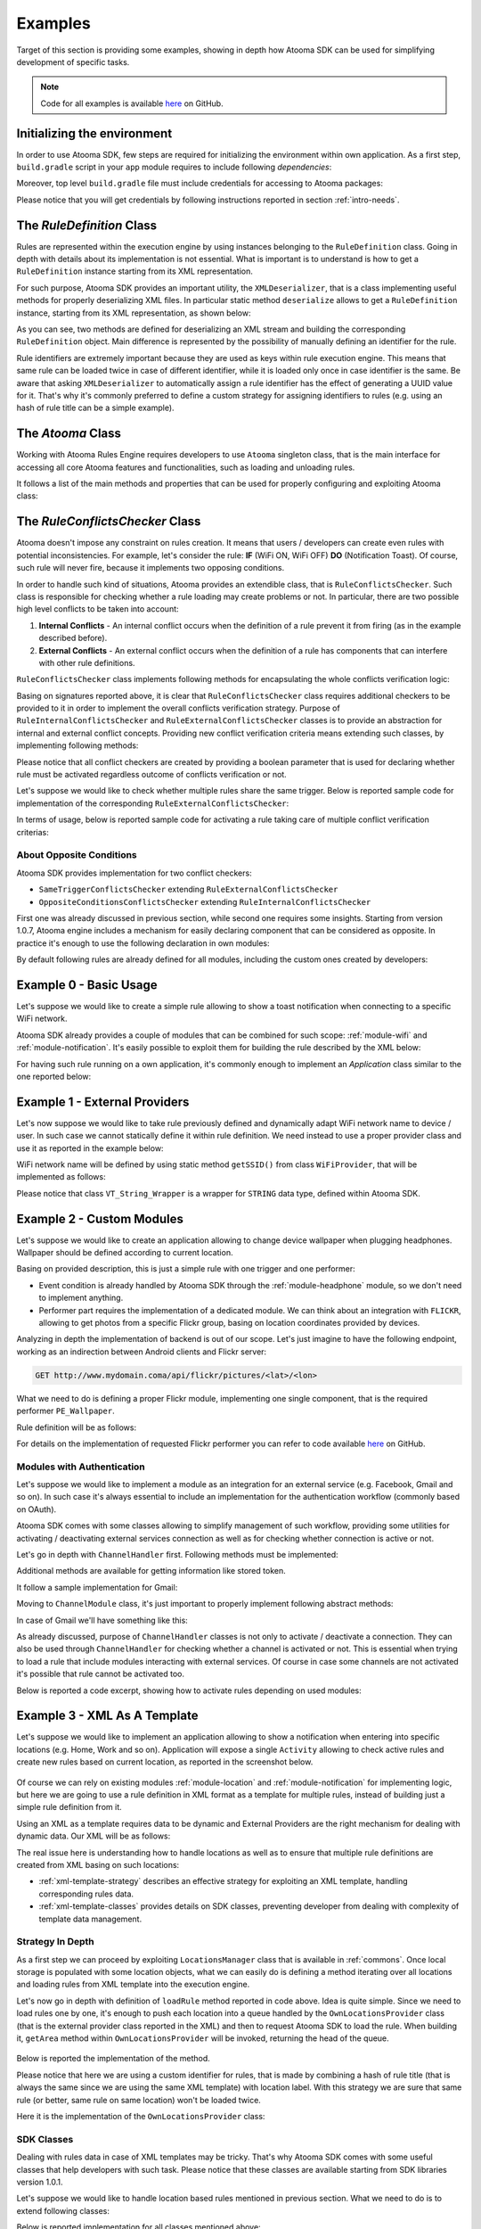 .. _examples:

Examples
=======================================

Target of this section is providing some examples, showing in depth how Atooma SDK can be used for simplifying development of specific tasks.

.. note:: Code for all examples is available `here <https://github.com/atooma/atooma-engine-sdk-samples>`_ on GitHub.

Initializing the environment
---------------------------------------

In order to use Atooma SDK, few steps are required for initializing the environment within own application. As a first step, ``build.gradle`` script in your ``app`` module requires to include following *dependencies*:

.. code-block:: groovy
  :linenos:

  compile 'com.atooma:engine:1.0.6'
  compile 'com.atooma:engine-modules:1.0.8'


Moreover, top level ``build.gradle`` file must include credentials for accessing to Atooma packages:

.. code-block:: groovy
  :linenos:

  allprojects {
    repositories {
      jcenter()
        maven {
          url  "http://atooma.bintray.com/engine"
            credentials {
              username 'YOUR USERNAME'
              password 'YOUR PASSWORD'
            }
        }
    }
  }

Please notice that you will get credentials by following instructions reported in section :ref:`intro-needs`.

.. _Rule Definition: #ruledefinition

.. _ruledefinition:

The *RuleDefinition* Class
---------------------------------------

Rules are represented within the execution engine by using instances belonging to the ``RuleDefinition`` class. Going in depth with details about its implementation is not essential. What is important is to understand is how to get a ``RuleDefinition`` instance starting from its XML representation.

For such purpose, Atooma SDK provides an important utility, the ``XMLDeserializer``, that is a class implementing useful methods for properly deserializing XML files. In particular static method ``deserialize`` allows to get a ``RuleDefinition`` instance, starting from its XML representation, as shown below:

.. code-block:: java
  :linenos:

  // getting rule definition with provided id
  RuleDefinition def_1 = XMLDeserializer.deserialize(stream, id);

  // getting rule definition with automatically generated id
  RuleDefinition def_2 = XMLDeserializer.deserialize(stream);

As you can see, two methods are defined for deserializing an XML stream and building the corresponding ``RuleDefinition`` object. Main difference is represented by the possibility of manually defining an identifier for the rule.

Rule identifiers are extremely important because they are used as keys within rule execution engine. This means that same rule can be loaded twice in case of different identifier, while it is loaded only once in case identifier is the same. Be aware that asking ``XMLDeserializer`` to automatically assign a rule identifier has the effect of generating a UUID value for it. That's why it's commonly preferred to define a custom strategy for assigning identifiers to rules (e.g. using an hash of rule title can be a simple example).

The *Atooma* Class
---------------------------------------

Working with Atooma Rules Engine requires developers to use ``Atooma`` singleton class, that is the main interface for accessing all core Atooma features and functionalities, such as loading and unloading rules.

It follows a list of the main methods and properties that can be used for properly configuring and exploiting Atooma class:

.. code-block:: java
  :linenos:

  /**
   * Initialize the engine, loading all provided modules.
   */
  void start(Module[] module)

  /**
   * Load a rule into the Atooma engine, starting from the corresponding
   * xml stream. Returns true in case operation is completed successfully,
   * false otherwise.
   */
  boolean loadRule(InputStream stream, RuleConflictsChecker checker)

  /**
   * Load a rule into the Atooma engine, starting from its Rule Definition.
   * Returns true in case operation is completed successfully, false otherwise.
   */
  void loadRule(RuleDefinition def, RuleConflictsChecker checker)

  /**
   * Returns a map with all active rule definitions, having rule ids
   * as keys.
   */
  Map<String,RuleDefinition> getActiveRules()

  /**
   * Unload rule from engine basing on its id and stopping its execution.
   */
  boolean unloadRule(RuleDefinition def)

  /**
   * Returns true if engine is inited, false otherwise.
   */
  boolean isEngineInited()

  /**
   * Stops engine execution.
   */
  void halt()

The *RuleConflictsChecker* Class
---------------------------------------

Atooma doesn't impose any constraint on rules creation. It means that users / developers can create even rules with potential inconsistencies. For example, let's consider the rule: **IF** (WiFi ON, WiFi OFF) **DO** (Notification Toast). Of course, such rule will never fire, because it implements two opposing conditions.

In order to handle such kind of situations, Atooma provides an extendible class, that is ``RuleConflictsChecker``. Such class is responsible for checking whether a rule loading may create problems or not. In particular, there are two possible high level conflicts to be taken into account:

1. **Internal Conflicts** - An internal conflict occurs when the definition of a rule prevent it from firing (as in the example described before).

2. **External Conflicts** - An external conflict occurs when the definition of a rule has components that can interfere with other rule definitions.

``RuleConflictsChecker`` class implements following methods for encapsulating the whole conflicts verification logic:

.. code-block:: java
  :linenos:

    /**
     * Adds a checker for internal conflicts.
     */
    void addInternalChecker(RuleInternalConflictsChecker checker);

    /**
     * Adds a checker for external conflicts.
     */
    void addExternalChecker(RuleExternalConflictsChecker checker);

    /**
     * Checker for internal conflicts within provided
     * RuleDefinition. true is returned in case rule
     * can be activated anyway, false otherwise.
     */
    boolean checkInternalConflicts(RuleDefinition def);

    /**
     * Checker for external conflicts between provided
     * RuleDefinition and all the other active rules.
     * true is returned in case rule can be activated
     * anyway, false otherwise.
     */
    boolean checkExternalConflicts(RuleDefinition def);

    /**
     * Checker for external conflicts between provided
     * RuleDefinition and the other rules in input.
     * true is returned in case rule can be activated
     * anyway, false otherwise.
     */
    boolean checkExternalConflicts(RuleDefinition def, Collection<RuleDefinition> defs);

Basing on signatures reported above, it is clear that ``RuleConflictsChecker`` class requires additional checkers to be provided to it in order to implement the overall conflicts verification strategy. Purpose of ``RuleInternalConflictsChecker`` and ``RuleExternalConflictsChecker`` classes is to provide an abstraction for internal and external conflict concepts. Providing new conflict verification criteria means extending such classes, by implementing following methods:

.. code-block:: java
  :linenos:

  //RuleInternalConflictsChecker
  abstract boolean hasConflicts(RuleDefinition def);

  // RuleExternalConflictsChecker
  abstract boolean haveConflicts(RuleDefinition def, RuleDefinition other);

Please notice that all conflict checkers are created by providing a boolean parameter that is used for declaring whether rule must be activated regardless outcome of conflicts verification or not.

Let's suppose we would like to check whether multiple rules share the same trigger. Below is reported sample code for implementation of the corresponding ``RuleExternalConflictsChecker``:

.. code-block:: java
  :linenos:

  public class SameTriggerConflictsChecker extends RuleExternalConflictsChecker {

    public SameTriggerConflictsChecker(boolean activateAnywayay) {
      super(activateAnywayay);
    }

    @Override
    protected boolean haveConflicts(RuleDefinition def, RuleDefinition other) {
      TriggerDefinition tr1 = def.getTriggerDefinition();
      TriggerDefinition tr2 = other.getTriggerDefinition();
      // In case rule we are going to activate has same trigger
      // of another active rule, there can be unexpected behaviors
      return tr1.getModule().equals(tr2.getModule()) && tr1.getId().equals(tr2.getId());
    }

  }

In terms of usage, below is reported sample code for activating a rule taking care of multiple conflict verification criterias:

.. code-block:: java
  :linenos:

  RuleConflictsChecker checker = new RuleConflictsChecker();
  checker.addExternalChecker(new SameTriggerConflictsChecker(true));
  // ...
  Atooma.with(context).loadRule(def, checker);

About Opposite Conditions
^^^^^^^^^^^^^^^^^^^^^^^^^^^^^^^^^^^^^^^

Atooma SDK provides implementation for two conflict checkers:

* ``SameTriggerConflictsChecker`` extending ``RuleExternalConflictsChecker``

* ``OppositeConditionsConflictsChecker`` extending ``RuleInternalConflictsChecker``

First one was already discussed in previous section, while second one requires some insights. Starting from version 1.0.7, Atooma engine includes a mechanism for easily declaring component that can be considered as opposite. In practice it's enough to use the following declaration in own modules:

.. code-block:: java
  :linenos:

  /**
   * Declares to components as opposite by specifying their ids.
   */
  void registerOppositeConditions(String idOne, String idTwo);

By default following rules are already defined for all modules, including the custom ones created by developers:

.. code-block:: java
  :linenos:

  /**
   * Such declarations must be used within
   * registerComponents method for new modules.
   */
  registerOppositeConditions("ENABLED", "DISABLED");
  registerOppositeConditions("CONNECTED", "DISCONNECTED");
  registerOppositeConditions("ON", "OFF");

Example 0 - Basic Usage
---------------------------------------

Let's suppose we would like to create a simple rule allowing to show a toast notification when connecting to a specific WiFi network.

Atooma SDK already provides a couple of modules that can be combined for such scope: :ref:`module-wifi` and :ref:`module-notification`. It's easily possible to exploit them for building the rule described by the XML below:

.. code-block:: xml
  :linenos:

  <?xml version="1.0" encoding="UTF-8" standalone="yes"?>
  <rule xmlns="http://www.atooma.com/sdk/rule" version="1">
    <title>Notify when connecting to WiFi</title>
    <description>Shows a notification when connecting to WiFi</description>
    <required-module version="1" id="CORE" />
    <required-module version="1" id="WIFI" />
    <required-module version="1" id="NOTIFICATION" />
    <property literal="string" typeId="STRING" typeModule="CORE" id="par-0">
      home_wifi
    </property>
    <property literal="string" typeId="STRING" typeModule="CORE" id="par-1">
      Connected to home WiFi!
    </property>
    <trigger id="CONNECTED" module="WIFI">
      <parameter id="SSID">
        <property-ref id="par-0" />
      </parameter>
    </trigger>
    <performer id="TOAST" module="NOTIFICATION">
      <parameter id="TEXT">
        <property-ref id="par-1" />
      </parameter>
    </performer>
  </rule>

For having such rule running on a own application, it's commonly enough to implement an *Application* class similar to the one reported below:

.. code-block:: java
  :linenos:

  public class WhiteLabelApplication extends Application {

    @Override
    public void onCreate() {
      super.onCreate();
      // starting rules engine (if needed)
      if (!Atooma.with(this).isEngineInited()) {
        // getting core modules
        Module[] modules = Modules.getBasicModules();
        // initializing Atooma engine
        Atooma.with(this).init(context, MainActivity.class, modules);
        // loading specific rules from assets folder
        loadRule("wifi_notification.xml");
      }
    }

    /**
     * Support method allowing to load a rule from assets.
     */
    private void loadRule(String rule) {
      // trying to load all rules
      try {
        // loading xml with rule definition
        InputStream stream = getAssets().open(xml);
        // loading rule definition from xml
        Atooma.with(this).loadRule(stream);
      } catch (IOException ex) {
        Log.e("Atooma", "unable to open xml from assets: " + xml);
      }
    }

  }


Example 1 - External Providers
--------------------------------------------

Let's now suppose we would like to take rule previously defined and dynamically adapt WiFi network name to device / user. In such case we cannot statically define it within rule definition. We need instead to use a proper provider class and use it as reported in the example below:

.. code-block:: xml
  :linenos:

  <?xml version="1.0" encoding="UTF-8" standalone="yes"?>
  <rule xmlns="http://www.atooma.com/sdk/rule" version="1">
    <title>Notify when connecting to home WiFi</title>
    <description>Shows a notification when connecting to home WiFi</description>
    <required-module version="1" id="CORE" />
    <required-module version="1" id="WIFI" />
    <required-module version="1" id="NOTIFICATION" />
    <property literal="string" typeId="STRING" typeModule="CORE" id="par-1">
      Connected to home WiFi!
    </property>
    <trigger id="CONNECTED" module="WIFI">
      <parameter id="SSID">
        <external-provider-call
          className="com.atooma.sample.WiFiProvider"
          methodName="getSSID" />
      </parameter>
    </trigger>
    <performer id="TOAST" module="NOTIFICATION">
      <parameter id="TEXT">
        <property-ref id="par-1" />
      </parameter>
    </performer>
  </rule>

WiFi network name will be defined by using static method ``getSSID()`` from class ``WiFiProvider``, that will be implemented as follows:

.. code-block:: java
  :linenos:

  public class WifiProvider {

    public static VT_String_Wrapper getSSID() {
      String ssid = getHomeWiFi();
      return new VT_String_Wrapper(ssid);
    }

    private static String getHomeWiFi() {
      String ssid = "";
      // logic for getting home wifi name here
      // (e.g. from shared preferences or sqlite)
      return ssid;
    }

  }

Please notice that class ``VT_String_Wrapper`` is a wrapper for ``STRING`` data type, defined within Atooma SDK.

.. _examples-two:

Example 2 - Custom Modules
---------------------------------------

Let's suppose we would like to create an application allowing to change device wallpaper when plugging headphones. Wallpaper should be defined according to current location.

Basing on provided description, this is just a simple rule with one trigger and one performer:

* Event condition is already handled by Atooma SDK through the :ref:`module-headphone` module, so we don't need to implement anything.
* Performer part requires the implementation of a dedicated module. We can think about an integration with ``FLICKR``, allowing to get photos from a specific Flickr group, basing on location coordinates provided by devices.

Analyzing in depth the implementation of backend is out of our scope. Let's just imagine to have the following endpoint, working as an indirection between Android clients and Flickr server:

.. code-block:: java

	GET http://www.mydomain.coma/api/flickr/pictures/<lat>/<lon>

What we need to do is defining a proper Flickr module, implementing one single component, that is the required performer ``PE_Wallpaper``.

.. code-block:: java
  :linenos:

  public class _FLICKR extends Module {

    private static final String MODULE_ID = "FLICKR";

    private static final int MODULE_VERSION = 1;

    public _FLICKR() {
      super(MODULE_ID, MODULE_VERSION);
    }

    @Override
    protected void declareDependencies() {
      declareDependency("CORE", 1);
    }

    @Override
    protected boolean init() {
      return true;
    }

    @Override
    protected void registerComponents() {
      registerPerformer("WALLPAPER", 1, new PE_SetWallpaper());
    }

    @Override
    protected void destroy() {
    }

  }

Rule definition will be as follows:

.. code-block:: xml
  :linenos:

  <?xml version="1.0" encoding="UTF-8" standalone="yes"?>
  <rule xmlns="http://www.atooma.com/sdk/rule" version="1">
    <title>Wallpaper on demand</title>
    <description>Update wallpaper when plugging headphone</description>
    <required-module version="1" id="CORE" />
    <required-module version="1" id="HEADPHONE" />
    <required-module version="1" id="FLICKR" />
    <trigger id="HEADPHONE-PLUGGED" module="HEADPHONE" />
    <performer id="WALLPAPER" module="FLICKR" />
  </rule>

For details on the implementation of requested Flickr performer you can refer to code available `here <https://github.com/atooma/atooma-engine-sdk-samples>`_ on GitHub.

Modules with Authentication
^^^^^^^^^^^^^^^^^^^^^^^^^^^^^^^^^^^^^^^

Let's suppose we would like to implement a module as an integration for an external service (e.g. Facebook, Gmail and so on). In such case it's always essential to include an implementation for the authentication workflow (commonly based on OAuth).

Atooma SDK comes with some classes allowing to simplify management of such workflow, providing some utilities for activating / deactivating external services connection as well as for checking whether connection is active or not.

.. code-block:: java
  :linenos:

  /**
   * Class used for handling connection / disconnection operations,
   * with reference to a specific external service, called Channel.
   */
  abstract class ChannelHandler

  /**
   * Class used for representing an Atooma Module implementing
   * an integration with an external service, so requiring a
   * dedicated ChannelHandler to be provided.
   */
  abstract class ChannelModule

  /**
   * Singleton class used for managing all available
   * channel handlers.
   */
  class ChannelsManager

Let's go in depth with ``ChannelHandler`` first. Following methods must be implemented:

.. code-block:: java
  :linenos:

  /**
   * Returns the id of module that this ChannelHandler is
   * aimed to handle.
   */
  abstract protected String getModuleId();

  /**
   * Execute code for connecting to Channel. This commonly
   * consists in access to a specific authentication Activity.
   */
  abstract protected void doConnection(Activity source);

  /**
   * Implements logic for extracting token and username
   * from result intent.
   */
  abstract protected void extractAndSaveDataFromResult(Context context, Intent data);

Additional methods are available for getting information like stored token.

It follow a sample implementation for Gmail:

.. code-block:: java
  :linenos:

  @Override
  protected void doConnection(Activity source) {
    Intent intent = new Intent(source, GmailActivity.class);
    source.startActivityForResult(intent, 8888);
  }

  @Override
  public boolean isConnected(Context context) {
    return !TextUtils.isEmpty(getToken(context));
  }

  @Override
  protected String getModuleId() {
    return "GMAIL";
  }

  @Override
  protected void extractAndSaveDataFromResult(Context context, Intent data) {
    // getting params
    String username = data.getStringExtra(GoogleOAuth2Activity.PARAM_EMAIL);
    String token = data.getStringExtra(GoogleOAuth2Activity.PARAM_TOKEN);
    // store params
    saveUser(context, username);
    saveToken(context, token);
  }

Moving to ``ChannelModule`` class, it's just important to properly implement following abstract methods:

.. code-block:: java
  :linenos:

  /**
   * Returns the id of the ChannelHandler. It's common
   * to use module id for this step.
   */
  abstract protected String getChannelHandlerKey();

  /**
   * Returns a ChannelHandler instance.
   */
  abstract protected ChannelHandler buildChannelHandler();

In case of Gmail we'll have something like this:

.. code-block:: java
  :linenos:

  @Override
  protected String getChannelHandlerKey() {
    return Channels.GMAIL;
  }

  @Override
  protected ChannelHandler buildChannelHandler() {
    return new GmailChannelHandler();
  }

As already discussed, purpose of ``ChannelHandler`` classes is not only to activate / deactivate a connection. They can also be used through ``ChannelHandler`` for checking whether a channel is activated or not. This is essential when trying to load a rule that include modules interacting with external services. Of course in case some channels are not activated it's possible that rule cannot be activated too.

Below is reported a code excerpt, showing how to activate rules depending on used modules:

.. code-block:: java
  :linenos:

  //...

  Atooma atooma = Atooma.with(context);
  ChannelsManager cm = ChannelsManager.with(context);
  try {
      if (atooma.getActiveRules().containsKey(id)) {
          Log.d(LOG_TAG, "already active rule: " + xml);
          return;
      }
      // loading xml with rule definition
      InputStream stream = context.getAssets().open(xml);
      // building rule definition
      RuleDefinition def = XMLDeserializer.deserialize(stream, id);
      if (cm.isActivable(def)) {
          // loading rule definition into engine
          atooma.loadRule(def);
          Log.d(LOG_TAG, "activated rule: " + xml);
      } else {
          Log.d(LOG_TAG, "unable to activate rule: " + xml);
      }
  } catch (IOException ex) {
      Log.e(LOG_TAG, "unable to open xml from assets: " + xml);
  } catch (XMLRuleException ex) {
      Log.e(LOG_TAG, "unable to deserialize xml: " + xml);
  }

Example 3 - XML As A Template
---------------------------------------

Let's suppose we would like to implement an application allowing to show a notification when entering into specific locations (e.g. Home, Work and so on). Application will expose a single ``Activity`` allowing to check active rules and create new rules based on current location, as reported in the screenshot below.

.. figure:: _static/img/example.png
   :width: 500 px
   :alt: Sample Application
   :align: center

Of course we can rely on existing modules :ref:`module-location` and :ref:`module-notification` for implementing logic, but here we are going to use a rule definition in XML format as a template for multiple rules, instead of building just a simple rule definition from it.

Using an XML as a template requires data to be dynamic and External Providers are the right mechanism for dealing with dynamic data. Our XML will be as follows:

.. code-block:: xml
  :linenos:

  <?xml version="1.0" encoding="UTF-8" standalone="yes"?>
  <rule xmlns="http://www.atooma.com/sdk/rule" version="1">
    <title>Notify when entering location</title>
    <description>-</description>
    <required-module version="1" id="CORE" />
    <required-module version="3" id="LOCATION" />
    <required-module version="1" id="NOTIFICATION" />
    <trigger id="IN" module="LOCATION">
      <parameter id="AREA">
        <external-provider-call
          className="com.atooma.sdk.samples.providers.OwnLocationsProvider"
          methodName="getArea" />
      </parameter>
    </trigger>
    <performer id="TOAST" module="NOTIFICATION">
      <parameter id="TEXT">
        <external-provider-call
          className="com.atooma.sdk.samples.providers.NotificationsProvider"
          methodName="getMessage" />
      </parameter>
    </performer>
  </rule>

The real issue here is understanding how to handle locations as well as to ensure that multiple rule definitions are created from XML basing on such locations:

* :ref:`xml-template-strategy` describes an effective strategy for exploiting an XML template, handling corresponding rules data.
* :ref:`xml-template-classes` provides details on SDK classes, preventing developer from dealing with complexity of template data management.

.. _xml-template-strategy:

Strategy In Depth
^^^^^^^^^^^^^^^^^^^^^^^^^^^^^^^^^^^^^^^^^^^^^^^^^^^^^^^^^^^^

As a first step we can proceed by exploiting ``LocationsManager`` class that is available in :ref:`commons`. Once local storage is populated with some location objects, what we can easily do is defining a method iterating over all locations and loading rules from XML template into the execution engine.

.. code-block:: java
  :linenos:

  /**
   * Support method for loading location based rules
   * starting from locations provider
   */
  public static void loadLocationRules(Context context, String template) {
    try {
      // getting singleton for accessing locations provider
      LocationsManager lm = LocationsManager.getInstance();
      // getting list of locations
      List<LocationWrapper> locations = lm.readLocationsList(context);
      // iterating over locations
      for (LocationWrapper location : locations) {
        // loading rule based on location
        loadRule(context, template, location);
      }
    } catch (AuthorityNotSetException ex) {
      Log.e(LogTags.LOCATION, ex.getMessage(), ex);
    }
  }

Let's now go in depth with definition of ``loadRule`` method reported in code above. Idea is quite simple. Since we need to load rules one by one, it's enough to push each location into a queue handled by the ``OwnLocationsProvider`` class (that is the external provider class reported in the XML) and then to request Atooma SDK to load the rule. When building it, ``getArea`` method within ``OwnLocationsProvider`` will be invoked, returning the head of the queue.

.. figure:: _static/img/locations_provider.png
   :alt: Interaction Model
   :align: center

Below is reported the implementation of the method.

.. code-block:: java
  :linenos:

  /**
   * Support method for loading a location based rule encoded
   * by the provided xml template into engine, returning a
   * boolean value telling if operation was successfully
   * completed or not.
   */
  public static boolean loadRule(Context context, String xml, LocationWrapper location) {
    // can activate rule?
    if (OwnLocationsProvider.pushLocation(location)) {
      // we are using a template, so we must use location
      // as seed for building rule id
      String id = MD5.compute(xml) + location.getLabel();
      loadRule(context, xml, id);
      return true;
    }
    return false;
  }

Please notice that here we are using a custom identifier for rules, that is made by combining a hash of rule title (that is always the same since we are using the same XML template) with location label. With this strategy we are sure that same rule (or better, same rule on same location) won't be loaded twice.

Here it is the implementation of the ``OwnLocationsProvider`` class:

.. code-block:: java
  :linenos:

  public class OwnLocationsProvider {

    private static final String LOG_TAG = "Location";

    /**
     * Collection used for putting locations to be used
     * as output for getArea method
     */
    private static List<LocationWrapper> LOCATIONS_QUEUE = new ArrayList<>();

    /**
     * Collection used for putting locations already used in
     * with current rule
     */
    private static List<LocationWrapper> ACTIVE_RULES = new ArrayList<>();

    /**
     * Provider method used in xml rule location_notification.xml
     */
    public static VT_Area_Wrapper getArea() {
      LocationWrapper wrapper = popLocation();
      if (wrapper != null) {
        return new VT_Area_Wrapper(wrapper);
      } else {
        Log.e(LOG_TAG, "missing location parameter");
        return null;
      }
    }

    /**
     * Add a location to the collection storing the ones
     * to be used for activating rules
     */
    public static synchronized boolean pushLocation(LocationWrapper location) {
      // putting in queue just in case rule doesn't exist yet
      boolean toPush = !ACTIVE_RULES.contains(location);
      if (toPush) {
        ACTIVE_RULES.add(location);
        LOCATIONS_QUEUE.add(location);
      }
      return toPush;
    }

    /**
     * Get a location from the collection storing the ones
     * to be used for activating rules, then removes it from
     * such collection
     */
    public static synchronized LocationWrapper popLocation() {
      LocationWrapper location = null;
      int index = LOCATIONS_QUEUE.size() - 1;
      if (index >= 0) {
        location = LOCATIONS_QUEUE.get(index);
        LOCATIONS_QUEUE.remove(index);
      }
      return location;
    }

  }

.. _xml-template-classes:

SDK Classes
^^^^^^^^^^^^^^^^^^^^^^^^^^^^^^^^^^^^^^^^^^^^^^^^^^^^^^^^^^^^

Dealing with rules data in case of XML templates may be tricky. That's why Atooma SDK comes with some useful classes that help developers with such task. Please notice that these classes are available starting from SDK libraries version 1.0.1.

Let's suppose we would like to handle location based rules mentioned in previous section. What we need to do is to extend following classes:

.. code-block:: java
  :linenos:

  /**
   * Representation of template rules data. In our case, implementation
   * of this class should include just management of a Location object.
   */
  class TemplateRule

  /**
   * Representation of the queue for rules data. It mus implement
   * method getWrapperObjects, that is aimed to provide a map with
   * all values to be pushed into rule with an external provider call.
   */
  class TemplateRuleDataQueue<T extends TemplateRule>

  /**
   * Representation of the storage for rules data. It is
   * currently implemented by using SharedPreferences, but
   * in future multiple implementations will be provided.
   */
  class TemplateDataStorageHelper<T extends TemplateRule>

Below is reported implementation for all classes mentioned above:

.. code-block:: java
  :linenos:

  public class LocationRuleData extends TemplateRule {

    private LocationWrapper mLocation;

    public LocationRuleData(String id, String template, LocationWrapper location) {
      super(id, template);
      mLocation = location;
    }

    public LocationWrapper getLocation() {
      return mLocation;
    }

    @Override
    protected TemplateRuleDataQueue getQueue() {
      // let's suppose to exploit a singleton implementation
      return LocationRuleDataQueue.getInstance();
    }

    @Override
    protected TemplateDataStorageHelper getStorageHelper() {
      // let's suppose to exploit a singleton implementation
      return LocationRuleStorageHelper.getInstance();
    }

  }

.. code-block:: java
  :linenos:

  public class LocationRuleDataQueue extends TemplateRuleDataQueue<LocationRuleData> {

    public static final String LOCATION_PARAM = "location";

    // ...

    @Override
    protected Map<String,ValueTypeWrapper> getWrapperObjects(LocationRuleData item) {
      Map<String,ValueTypeWrapper> wrappers = new TreeMap<>();
      wrappers.put(LOCATION_PARAM, new VT_Area_Wrapper(item.getLocation()));
      return wrappers;
    }

  }

.. code-block:: java
  :linenos:

  public class LocationRuleStorageHelper extends TemplateDataStorageHelper<LocationRuleData> {

    // ...

    @Override
    protected String getStorageFilename() {
      return "locations";
    }

    @Override
    protected Class<LocationRuleData[]> getItemArrayClass() {
      return LocationRuleData[].class;
    }

  }

On top of these classes, below is shown the implementation of External Provider static class.

.. code-block:: java
  :linenos:

  public class LocationRuleProvider {

    public static VT_Area_Wrapper getArea(String ruleId) {
      VT_Area_Wrapper wrapper = (VT_Area_Wrapper) LocationRuleDataQueue.getInstance()
        .getParamWrapper(ruleId, LocationRuleDataQueue.LOCATION_PARAM);
      return wrapper;
    }

  }
